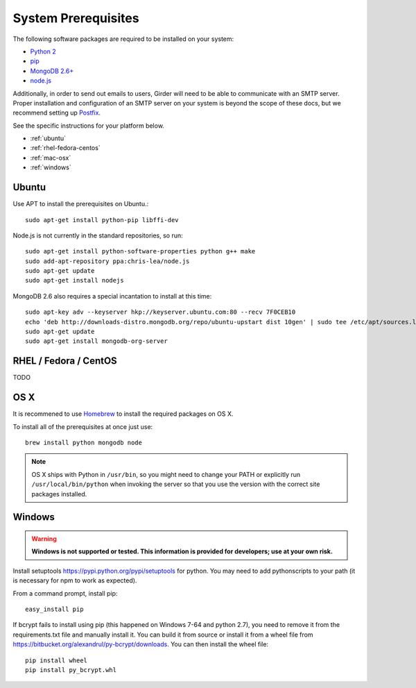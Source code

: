 System Prerequisites
====================

The following software packages are required to be installed on your system:

* `Python 2 <https://www.python.org>`_
* `pip <https://pypi.python.org/pypi/pi>`_
* `MongoDB 2.6+ <http://www.mongodb.org/>`_
* `node.js <http://nodejs.org/>`_

Additionally, in order to send out emails to users, Girder will need to be able
to communicate with an SMTP server. Proper installation and configuration of
an SMTP server on your system is beyond the scope of these docs, but we
recommend setting up `Postfix <http://www.postfix.org/documentation.html>`_.

See the specific instructions for your platform below.

* :ref:`ubuntu`
* :ref:`rhel-fedora-centos`
* :ref:`mac-osx`
* :ref:`windows`

.. _ubuntu:

Ubuntu
------

Use APT to install the prerequisites on Ubuntu.::

    sudo apt-get install python-pip libffi-dev

Node.js is not currently in the standard repositories, so run: ::

    sudo apt-get install python-software-properties python g++ make
    sudo add-apt-repository ppa:chris-lea/node.js
    sudo apt-get update
    sudo apt-get install nodejs

MongoDB 2.6 also requires a special incantation to install at this time: ::

    sudo apt-key adv --keyserver hkp://keyserver.ubuntu.com:80 --recv 7F0CEB10
    echo 'deb http://downloads-distro.mongodb.org/repo/ubuntu-upstart dist 10gen' | sudo tee /etc/apt/sources.list.d/mongodb.list
    sudo apt-get update
    sudo apt-get install mongodb-org-server

.. _rhel-fedora-centos:

RHEL / Fedora / CentOS
----------------------

TODO

.. _mac-osx:

OS X
----

It is recommened to use `Homebrew <http://brew.sh/>`_ to install the required
packages on OS X.

To install all of the prerequisites at once just use: ::

    brew install python mongodb node

.. note:: OS X ships with Python in ``/usr/bin``, so you might need to change your
   PATH or explicitly run ``/usr/local/bin/python`` when invoking the server so
   that you use the version with the correct site packages installed.

.. _windows:

Windows
------

.. warning:: **Windows is not supported or tested.  This information is
    provided for developers; use at your own risk.**

Install setuptools `<https://pypi.python.org/pypi/setuptools>`_ for python.
You may need to add python\scripts to your path (it is necessary for npm to
work as expected).

From a command prompt, install pip: ::

    easy_install pip

If bcrypt fails to install using pip (this happened on Windows 7-64 and python
2.7), you need to remove it from the requirements.txt file and manually install
it.  You can build it from source or install it from a wheel file from
`<https://bitbucket.org/alexandrul/py-bcrypt/downloads>`_.  You can then
install the wheel file: ::

    pip install wheel
    pip install py_bcrypt.whl


